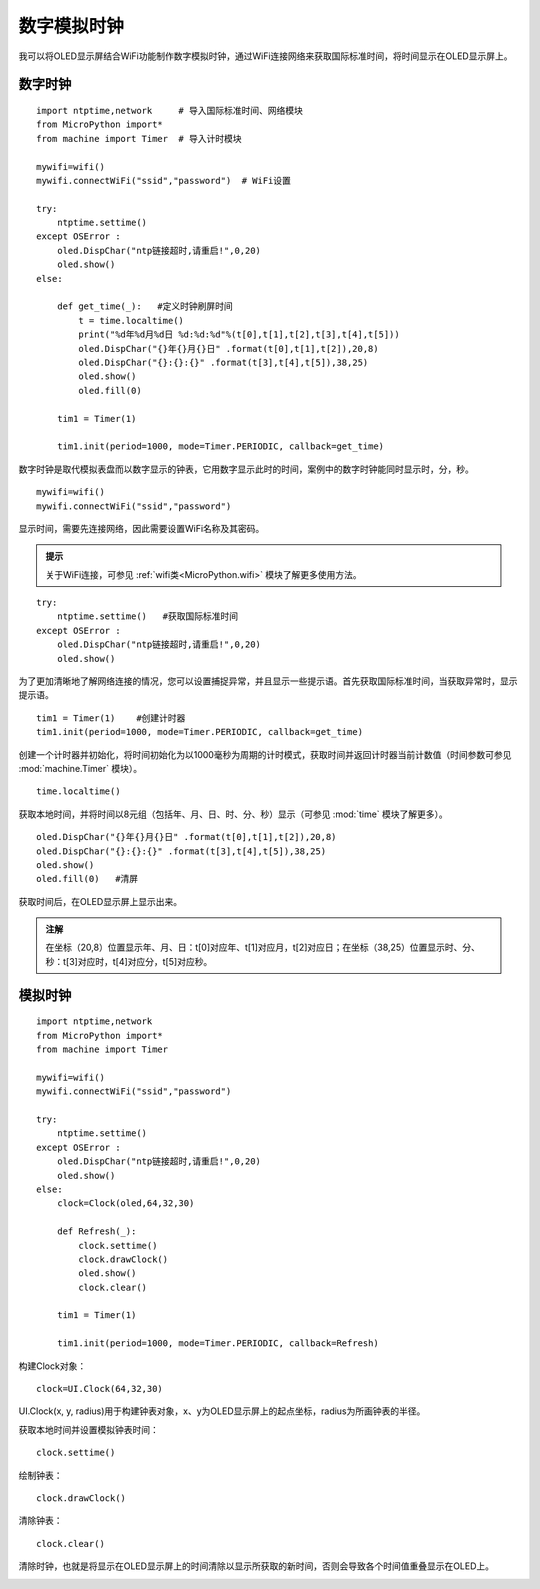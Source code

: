 数字模拟时钟
==========

我可以将OLED显示屏结合WiFi功能制作数字模拟时钟，通过WiFi连接网络来获取国际标准时间，将时间显示在OLED显示屏上。

数字时钟
+++++++

:: 

    import ntptime,network     # 导入国际标准时间、网络模块
    from MicroPython import*
    from machine import Timer  # 导入计时模块

    mywifi=wifi()
    mywifi.connectWiFi("ssid","password")  # WiFi设置

    try:
        ntptime.settime()
    except OSError :
        oled.DispChar("ntp链接超时,请重启!",0,20)    
        oled.show()
    else:

        def get_time(_):   #定义时钟刷屏时间
            t = time.localtime()
            print("%d年%d月%d日 %d:%d:%d"%(t[0],t[1],t[2],t[3],t[4],t[5]))  
            oled.DispChar("{}年{}月{}日" .format(t[0],t[1],t[2]),20,8)
            oled.DispChar("{}:{}:{}" .format(t[3],t[4],t[5]),38,25)
            oled.show()
            oled.fill(0)  

        tim1 = Timer(1) 

        tim1.init(period=1000, mode=Timer.PERIODIC, callback=get_time)  

数字时钟是取代模拟表盘而以数字显示的钟表，它用数字显示此时的时间，案例中的数字时钟能同时显示时，分，秒。

::

    mywifi=wifi()
    mywifi.connectWiFi("ssid","password")

显示时间，需要先连接网络，因此需要设置WiFi名称及其密码。

.. admonition:: 提示

 关于WiFi连接，可参见 :ref:`wifi类<MicroPython.wifi>` 模块了解更多使用方法。
 
::

    try:
        ntptime.settime()   #获取国际标准时间
    except OSError :
        oled.DispChar("ntp链接超时,请重启!",0,20)    
        oled.show()

为了更加清晰地了解网络连接的情况，您可以设置捕捉异常，并且显示一些提示语。首先获取国际标准时间，当获取异常时，显示提示语。

::

    tim1 = Timer(1)    #创建计时器
    tim1.init(period=1000, mode=Timer.PERIODIC, callback=get_time)  

创建一个计时器并初始化，将时间初始化为以1000毫秒为周期的计时模式，获取时间并返回计时器当前计数值（时间参数可参见 :mod:`machine.Timer` 模块）。

::

    time.localtime()

获取本地时间，并将时间以8元组（包括年、月、日、时、分、秒）显示（可参见 :mod:`time` 模块了解更多）。

:: 

    oled.DispChar("{}年{}月{}日" .format(t[0],t[1],t[2]),20,8)
    oled.DispChar("{}:{}:{}" .format(t[3],t[4],t[5]),38,25)
    oled.show()
    oled.fill(0)   #清屏

获取时间后，在OLED显示屏上显示出来。

.. admonition:: 注解

    在坐标（20,8）位置显示年、月、日：t[0]对应年、t[1]对应月，t[2]对应日；在坐标（38,25）位置显示时、分、秒：t[3]对应时，t[4]对应分，t[5]对应秒。


.. image:: /images/classic/digital.jpg
    :scale: 50 %
    :align: center

模拟时钟
+++++++

::
    
    import ntptime,network   
    from MicroPython import*
    from machine import Timer

    mywifi=wifi()
    mywifi.connectWiFi("ssid","password")

    try:
        ntptime.settime()
    except OSError :
        oled.DispChar("ntp链接超时,请重启!",0,20)
        oled.show()
    else:
        clock=Clock(oled,64,32,30)      

        def Refresh(_):
            clock.settime()
            clock.drawClock()
            oled.show()
            clock.clear()
        
        tim1 = Timer(1)

        tim1.init(period=1000, mode=Timer.PERIODIC, callback=Refresh) 

构建Clock对象：
::

    clock=UI.Clock(64,32,30) 
    
UI.Clock(x, y, radius)用于构建钟表对象，x、y为OLED显示屏上的起点坐标，radius为所画钟表的半径。

获取本地时间并设置模拟钟表时间：
::
    clock.settime()

绘制钟表：
::
    clock.drawClock()

清除钟表：
::
    clock.clear()   

清除时钟，也就是将显示在OLED显示屏上的时间清除以显示所获取的新时间，否则会导致各个时间值重叠显示在OLED上。

.. image:: ../images/classic/analog.jpg
    :scale: 50 %
    :align: center